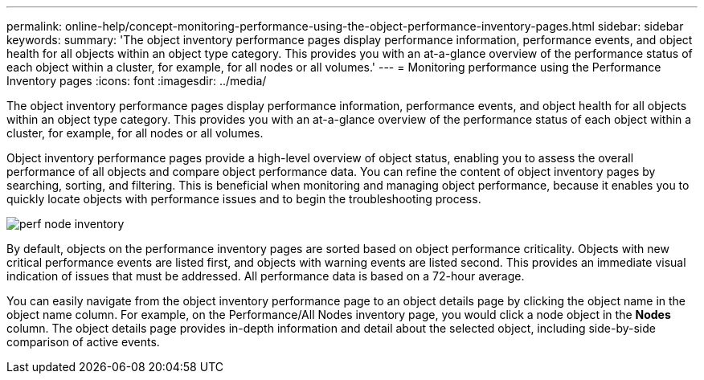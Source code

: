 ---
permalink: online-help/concept-monitoring-performance-using-the-object-performance-inventory-pages.html
sidebar: sidebar
keywords: 
summary: 'The object inventory performance pages display performance information, performance events, and object health for all objects within an object type category. This provides you with an at-a-glance overview of the performance status of each object within a cluster, for example, for all nodes or all volumes.'
---
= Monitoring performance using the Performance Inventory pages
:icons: font
:imagesdir: ../media/

[.lead]
The object inventory performance pages display performance information, performance events, and object health for all objects within an object type category. This provides you with an at-a-glance overview of the performance status of each object within a cluster, for example, for all nodes or all volumes.

Object inventory performance pages provide a high-level overview of object status, enabling you to assess the overall performance of all objects and compare object performance data. You can refine the content of object inventory pages by searching, sorting, and filtering. This is beneficial when monitoring and managing object performance, because it enables you to quickly locate objects with performance issues and to begin the troubleshooting process.

image::../media/perf-node-inventory.gif[]

By default, objects on the performance inventory pages are sorted based on object performance criticality. Objects with new critical performance events are listed first, and objects with warning events are listed second. This provides an immediate visual indication of issues that must be addressed. All performance data is based on a 72-hour average.

You can easily navigate from the object inventory performance page to an object details page by clicking the object name in the object name column. For example, on the Performance/All Nodes inventory page, you would click a node object in the *Nodes* column. The object details page provides in-depth information and detail about the selected object, including side-by-side comparison of active events.
